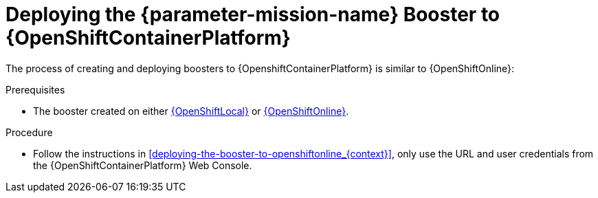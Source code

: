 // This is a parameterized module. Parameters used:
//
//  parameter-mission: id of the mission. This is used in anchors file imports.
//  parameter-mission-name: human-readable name of the mission. This is used in readable text
//
// Rationale: This procedure is identical in all deployments.

[id='deploying-the-booster-to-openshiftcontainerplatform_{context}']
= Deploying the {parameter-mission-name} Booster to {OpenShiftContainerPlatform}

The process of creating and deploying boosters to {OpenshiftContainerPlatform} is similar to {OpenShiftOnline}:

.Prerequisites

* The booster created on either xref:deploying-the-booster-to-openshiftlocal_{context}[{OpenShiftLocal}] or xref:deploying-the-booster-to-openshiftonline_{context}[{OpenShiftOnline}].

.Procedure

* Follow the instructions in xref:deploying-the-booster-to-openshiftonline_{context}[], only use the URL and user credentials from the {OpenShiftContainerPlatform} Web Console.
